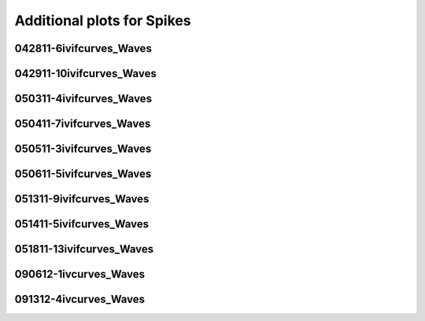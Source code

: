 Additional plots for Spikes
~~~~~~~~~~~~~~~~~~~~~~~~~~~

042811-6ivifcurves_Waves
````````````````````````

.. plot::

   import os
   n = 0
   exec(open('features_spikes.py').read())

.. plot::

   import os
   n = 1
   exec(open('features_spikes.py').read())

.. plot::

   import os
   n = 2
   exec(open('features_spikes.py').read())

.. plot::

   import os
   n = 3
   exec(open('features_spikes.py').read())

.. plot::

   import os
   n = 4
   exec(open('features_spikes.py').read())

.. plot::

   import os
   n = 5
   exec(open('features_spikes.py').read())

.. plot::

   import os
   n = 6
   exec(open('features_spikes.py').read())

.. plot::

   import os
   n = 7
   exec(open('features_spikes.py').read())

.. plot::

   import os
   n = 8
   exec(open('features_spikes.py').read())

.. plot::

   import os
   n = 9
   exec(open('features_spikes.py').read())

.. plot::

   import os
   n = 10
   exec(open('features_spikes.py').read())

.. plot::

   import os
   n = 11
   exec(open('features_spikes.py').read())

.. plot::

   import os
   n = 12
   exec(open('features_spikes.py').read())

.. plot::

   import os
   n = 13
   exec(open('features_spikes.py').read())

.. plot::

   import os
   n = 14
   exec(open('features_spikes.py').read())

.. plot::

   import os
   n = 15
   exec(open('features_spikes.py').read())

.. plot::

   import os
   n = 16
   exec(open('features_spikes.py').read())

.. plot::

   import os
   n = 17
   exec(open('features_spikes.py').read())

.. plot::

   import os
   n = 18
   exec(open('features_spikes.py').read())

.. plot::

   import os
   n = 19
   exec(open('features_spikes.py').read())

.. plot::

   import os
   n = 20
   exec(open('features_spikes.py').read())

.. plot::

   import os
   n = 21
   exec(open('features_spikes.py').read())

.. plot::

   import os
   n = 22
   exec(open('features_spikes.py').read())

.. plot::

   import os
   n = 23
   exec(open('features_spikes.py').read())

042911-10ivifcurves_Waves
`````````````````````````

.. plot::

   import os
   n = 0
   exec(open('features_spikes.py').read())

.. plot::

   import os
   n = 1
   exec(open('features_spikes.py').read())

.. plot::

   import os
   n = 2
   exec(open('features_spikes.py').read())

.. plot::

   import os
   n = 3
   exec(open('features_spikes.py').read())

.. plot::

   import os
   n = 4
   exec(open('features_spikes.py').read())

.. plot::

   import os
   n = 5
   exec(open('features_spikes.py').read())

.. plot::

   import os
   n = 6
   exec(open('features_spikes.py').read())

.. plot::

   import os
   n = 7
   exec(open('features_spikes.py').read())

.. plot::

   import os
   n = 8
   exec(open('features_spikes.py').read())

050311-4ivifcurves_Waves
````````````````````````

.. plot::

   import os
   n = 0
   exec(open('features_spikes.py').read())

.. plot::

   import os
   n = 1
   exec(open('features_spikes.py').read())

.. plot::

   import os
   n = 2
   exec(open('features_spikes.py').read())

.. plot::

   import os
   n = 3
   exec(open('features_spikes.py').read())

.. plot::

   import os
   n = 4
   exec(open('features_spikes.py').read())

.. plot::

   import os
   n = 5
   exec(open('features_spikes.py').read())

.. plot::

   import os
   n = 6
   exec(open('features_spikes.py').read())

.. plot::

   import os
   n = 7
   exec(open('features_spikes.py').read())

.. plot::

   import os
   n = 8
   exec(open('features_spikes.py').read())

.. plot::

   import os
   n = 9
   exec(open('features_spikes.py').read())

.. plot::

   import os
   n = 10
   exec(open('features_spikes.py').read())

.. plot::

   import os
   n = 11
   exec(open('features_spikes.py').read())

.. plot::

   import os
   n = 12
   exec(open('features_spikes.py').read())

.. plot::

   import os
   n = 13
   exec(open('features_spikes.py').read())

.. plot::

   import os
   n = 14
   exec(open('features_spikes.py').read())

.. plot::

   import os
   n = 15
   exec(open('features_spikes.py').read())

.. plot::

   import os
   n = 16
   exec(open('features_spikes.py').read())

.. plot::

   import os
   n = 17
   exec(open('features_spikes.py').read())

.. plot::

   import os
   n = 18
   exec(open('features_spikes.py').read())

.. plot::

   import os
   n = 19
   exec(open('features_spikes.py').read())

.. plot::

   import os
   n = 20
   exec(open('features_spikes.py').read())

.. plot::

   import os
   n = 21
   exec(open('features_spikes.py').read())

.. plot::

   import os
   n = 22
   exec(open('features_spikes.py').read())

.. plot::

   import os
   n = 23
   exec(open('features_spikes.py').read())

050411-7ivifcurves_Waves
````````````````````````

.. plot::

   import os
   n = 0
   exec(open('features_spikes.py').read())

.. plot::

   import os
   n = 1
   exec(open('features_spikes.py').read())

.. plot::

   import os
   n = 2
   exec(open('features_spikes.py').read())

.. plot::

   import os
   n = 3
   exec(open('features_spikes.py').read())

.. plot::

   import os
   n = 4
   exec(open('features_spikes.py').read())

.. plot::

   import os
   n = 5
   exec(open('features_spikes.py').read())

.. plot::

   import os
   n = 6
   exec(open('features_spikes.py').read())

.. plot::

   import os
   n = 7
   exec(open('features_spikes.py').read())

.. plot::

   import os
   n = 8
   exec(open('features_spikes.py').read())

050511-3ivifcurves_Waves
````````````````````````

.. plot::

   import os
   n = 0
   exec(open('features_spikes.py').read())

.. plot::

   import os
   n = 1
   exec(open('features_spikes.py').read())

.. plot::

   import os
   n = 2
   exec(open('features_spikes.py').read())

.. plot::

   import os
   n = 3
   exec(open('features_spikes.py').read())

.. plot::

   import os
   n = 4
   exec(open('features_spikes.py').read())

.. plot::

   import os
   n = 5
   exec(open('features_spikes.py').read())

.. plot::

   import os
   n = 6
   exec(open('features_spikes.py').read())

.. plot::

   import os
   n = 7
   exec(open('features_spikes.py').read())

.. plot::

   import os
   n = 8
   exec(open('features_spikes.py').read())

.. plot::

   import os
   n = 9
   exec(open('features_spikes.py').read())

.. plot::

   import os
   n = 10
   exec(open('features_spikes.py').read())

.. plot::

   import os
   n = 11
   exec(open('features_spikes.py').read())

.. plot::

   import os
   n = 12
   exec(open('features_spikes.py').read())

.. plot::

   import os
   n = 13
   exec(open('features_spikes.py').read())

.. plot::

   import os
   n = 14
   exec(open('features_spikes.py').read())

.. plot::

   import os
   n = 15
   exec(open('features_spikes.py').read())

.. plot::

   import os
   n = 16
   exec(open('features_spikes.py').read())

.. plot::

   import os
   n = 17
   exec(open('features_spikes.py').read())

.. plot::

   import os
   n = 18
   exec(open('features_spikes.py').read())

.. plot::

   import os
   n = 19
   exec(open('features_spikes.py').read())

.. plot::

   import os
   n = 20
   exec(open('features_spikes.py').read())

.. plot::

   import os
   n = 21
   exec(open('features_spikes.py').read())

.. plot::

   import os
   n = 22
   exec(open('features_spikes.py').read())

.. plot::

   import os
   n = 23
   exec(open('features_spikes.py').read())

050611-5ivifcurves_Waves
````````````````````````

.. plot::

   import os
   n = 0
   exec(open('features_spikes.py').read())

.. plot::

   import os
   n = 1
   exec(open('features_spikes.py').read())

.. plot::

   import os
   n = 2
   exec(open('features_spikes.py').read())

.. plot::

   import os
   n = 3
   exec(open('features_spikes.py').read())

.. plot::

   import os
   n = 4
   exec(open('features_spikes.py').read())

.. plot::

   import os
   n = 5
   exec(open('features_spikes.py').read())

.. plot::

   import os
   n = 6
   exec(open('features_spikes.py').read())

.. plot::

   import os
   n = 7
   exec(open('features_spikes.py').read())

.. plot::

   import os
   n = 8
   exec(open('features_spikes.py').read())

051311-9ivifcurves_Waves
````````````````````````

.. plot::

   import os
   n = 0
   exec(open('features_spikes.py').read())

.. plot::

   import os
   n = 1
   exec(open('features_spikes.py').read())

.. plot::

   import os
   n = 2
   exec(open('features_spikes.py').read())

.. plot::

   import os
   n = 3
   exec(open('features_spikes.py').read())

.. plot::

   import os
   n = 4
   exec(open('features_spikes.py').read())

.. plot::

   import os
   n = 5
   exec(open('features_spikes.py').read())

.. plot::

   import os
   n = 6
   exec(open('features_spikes.py').read())

.. plot::

   import os
   n = 7
   exec(open('features_spikes.py').read())

.. plot::

   import os
   n = 8
   exec(open('features_spikes.py').read())

.. plot::

   import os
   n = 9
   exec(open('features_spikes.py').read())

.. plot::

   import os
   n = 10
   exec(open('features_spikes.py').read())

.. plot::

   import os
   n = 11
   exec(open('features_spikes.py').read())

.. plot::

   import os
   n = 12
   exec(open('features_spikes.py').read())

.. plot::

   import os
   n = 13
   exec(open('features_spikes.py').read())

.. plot::

   import os
   n = 14
   exec(open('features_spikes.py').read())

.. plot::

   import os
   n = 15
   exec(open('features_spikes.py').read())

.. plot::

   import os
   n = 16
   exec(open('features_spikes.py').read())

.. plot::

   import os
   n = 17
   exec(open('features_spikes.py').read())

.. plot::

   import os
   n = 18
   exec(open('features_spikes.py').read())

.. plot::

   import os
   n = 19
   exec(open('features_spikes.py').read())

.. plot::

   import os
   n = 20
   exec(open('features_spikes.py').read())

.. plot::

   import os
   n = 21
   exec(open('features_spikes.py').read())

.. plot::

   import os
   n = 22
   exec(open('features_spikes.py').read())

.. plot::

   import os
   n = 23
   exec(open('features_spikes.py').read())

051411-5ivifcurves_Waves
````````````````````````

.. plot::

   import os
   n = 0
   exec(open('features_spikes.py').read())

.. plot::

   import os
   n = 1
   exec(open('features_spikes.py').read())

.. plot::

   import os
   n = 2
   exec(open('features_spikes.py').read())

.. plot::

   import os
   n = 3
   exec(open('features_spikes.py').read())

.. plot::

   import os
   n = 4
   exec(open('features_spikes.py').read())

.. plot::

   import os
   n = 5
   exec(open('features_spikes.py').read())

.. plot::

   import os
   n = 6
   exec(open('features_spikes.py').read())

.. plot::

   import os
   n = 7
   exec(open('features_spikes.py').read())

.. plot::

   import os
   n = 8
   exec(open('features_spikes.py').read())

.. plot::

   import os
   n = 9
   exec(open('features_spikes.py').read())

.. plot::

   import os
   n = 10
   exec(open('features_spikes.py').read())

.. plot::

   import os
   n = 11
   exec(open('features_spikes.py').read())

.. plot::

   import os
   n = 12
   exec(open('features_spikes.py').read())

.. plot::

   import os
   n = 13
   exec(open('features_spikes.py').read())

.. plot::

   import os
   n = 14
   exec(open('features_spikes.py').read())

.. plot::

   import os
   n = 15
   exec(open('features_spikes.py').read())

.. plot::

   import os
   n = 16
   exec(open('features_spikes.py').read())

.. plot::

   import os
   n = 17
   exec(open('features_spikes.py').read())

.. plot::

   import os
   n = 18
   exec(open('features_spikes.py').read())

.. plot::

   import os
   n = 19
   exec(open('features_spikes.py').read())

.. plot::

   import os
   n = 20
   exec(open('features_spikes.py').read())

.. plot::

   import os
   n = 21
   exec(open('features_spikes.py').read())

.. plot::

   import os
   n = 22
   exec(open('features_spikes.py').read())

.. plot::

   import os
   n = 23
   exec(open('features_spikes.py').read())

051811-13ivifcurves_Waves
`````````````````````````

.. plot::

   import os
   n = 0
   exec(open('features_spikes.py').read())

.. plot::

   import os
   n = 1
   exec(open('features_spikes.py').read())

.. plot::

   import os
   n = 2
   exec(open('features_spikes.py').read())

.. plot::

   import os
   n = 3
   exec(open('features_spikes.py').read())

.. plot::

   import os
   n = 4
   exec(open('features_spikes.py').read())

.. plot::

   import os
   n = 5
   exec(open('features_spikes.py').read())

.. plot::

   import os
   n = 6
   exec(open('features_spikes.py').read())

.. plot::

   import os
   n = 7
   exec(open('features_spikes.py').read())

.. plot::

   import os
   n = 8
   exec(open('features_spikes.py').read())

.. plot::

   import os
   n = 9
   exec(open('features_spikes.py').read())

.. plot::

   import os
   n = 10
   exec(open('features_spikes.py').read())

.. plot::

   import os
   n = 11
   exec(open('features_spikes.py').read())

.. plot::

   import os
   n = 12
   exec(open('features_spikes.py').read())

.. plot::

   import os
   n = 13
   exec(open('features_spikes.py').read())

.. plot::

   import os
   n = 14
   exec(open('features_spikes.py').read())

.. plot::

   import os
   n = 15
   exec(open('features_spikes.py').read())

.. plot::

   import os
   n = 16
   exec(open('features_spikes.py').read())

.. plot::

   import os
   n = 17
   exec(open('features_spikes.py').read())

.. plot::

   import os
   n = 18
   exec(open('features_spikes.py').read())

.. plot::

   import os
   n = 19
   exec(open('features_spikes.py').read())

.. plot::

   import os
   n = 20
   exec(open('features_spikes.py').read())

.. plot::

   import os
   n = 21
   exec(open('features_spikes.py').read())

.. plot::

   import os
   n = 22
   exec(open('features_spikes.py').read())

.. plot::

   import os
   n = 23
   exec(open('features_spikes.py').read())

090612-1ivcurves_Waves
``````````````````````

.. plot::

   import os
   n = 0
   exec(open('features_spikes.py').read())

.. plot::

   import os
   n = 1
   exec(open('features_spikes.py').read())

.. plot::

   import os
   n = 2
   exec(open('features_spikes.py').read())

.. plot::

   import os
   n = 3
   exec(open('features_spikes.py').read())

.. plot::

   import os
   n = 4
   exec(open('features_spikes.py').read())

.. plot::

   import os
   n = 5
   exec(open('features_spikes.py').read())

.. plot::

   import os
   n = 6
   exec(open('features_spikes.py').read())

.. plot::

   import os
   n = 7
   exec(open('features_spikes.py').read())

.. plot::

   import os
   n = 8
   exec(open('features_spikes.py').read())

.. plot::

   import os
   n = 9
   exec(open('features_spikes.py').read())

.. plot::

   import os
   n = 10
   exec(open('features_spikes.py').read())

.. plot::

   import os
   n = 11
   exec(open('features_spikes.py').read())

.. plot::

   import os
   n = 12
   exec(open('features_spikes.py').read())

.. plot::

   import os
   n = 13
   exec(open('features_spikes.py').read())

.. plot::

   import os
   n = 14
   exec(open('features_spikes.py').read())

091312-4ivcurves_Waves
``````````````````````

.. plot::

   import os
   n = 0
   exec(open('features_spikes.py').read())

.. plot::

   import os
   n = 1
   exec(open('features_spikes.py').read())

.. plot::

   import os
   n = 2
   exec(open('features_spikes.py').read())

.. plot::

   import os
   n = 3
   exec(open('features_spikes.py').read())

.. plot::

   import os
   n = 4
   exec(open('features_spikes.py').read())

.. plot::

   import os
   n = 5
   exec(open('features_spikes.py').read())

.. plot::

   import os
   n = 6
   exec(open('features_spikes.py').read())

.. plot::

   import os
   n = 7
   exec(open('features_spikes.py').read())

.. plot::

   import os
   n = 8
   exec(open('features_spikes.py').read())

.. plot::

   import os
   n = 9
   exec(open('features_spikes.py').read())

.. plot::

   import os
   n = 10
   exec(open('features_spikes.py').read())

.. plot::

   import os
   n = 11
   exec(open('features_spikes.py').read())

.. plot::

   import os
   n = 12
   exec(open('features_spikes.py').read())

.. plot::

   import os
   n = 13
   exec(open('features_spikes.py').read())

.. plot::

   import os
   n = 14
   exec(open('features_spikes.py').read())

